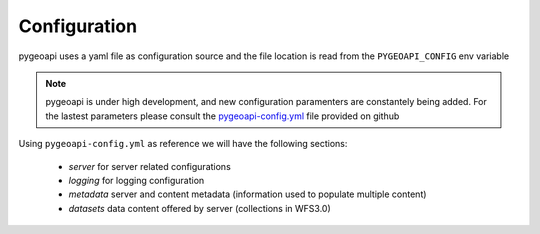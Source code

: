 .. _configuration:

Configuration
=============

pygeoapi uses a yaml file as configuration source and the file location is read from the ``PYGEOAPI_CONFIG`` env variable

.. note::
   pygeoapi is under high development, and new configuration paramenters are constantely being added. For the lastest parameters
   please consult the `pygeoapi-config.yml <https://github.com/geopython/pygeoapi/blob/master/pygeoapi-config.yml>`_ file provided on github



Using ``pygeoapi-config.yml`` as reference we will have the following sections:

   * `server` for server related configurations
   * `logging` for logging configuration
   * `metadata` server and content metadata (information used to populate multiple content)
   * `datasets` data content offered by server (collections in WFS3.0)

   
   